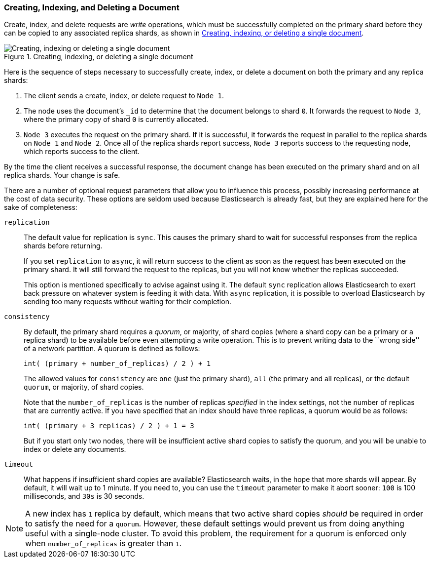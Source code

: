 [[distrib-write]]
=== Creating, Indexing, and Deleting a Document

Create, index, and delete((("documents", "creating, indexing, and deleting"))) requests are _write_ operations,((("write operations"))) which must be
successfully completed on the primary shard before they can be copied to any
associated replica shards, as shown in <<img-distrib-write>>.

[[img-distrib-write]]
.Creating, indexing, or deleting a single document
image::images/elas_0402.png["Creating, indexing or deleting a single document"]

Here is the sequence ((("primary shards", "creating, indexing, and deleting a document")))((("replica shards", "creating, indexing, and deleting a document")))of steps necessary to successfully create, index, or
delete a document on both the primary and any replica shards:

1. The client sends a create, index, or delete request to `Node 1`.

2. The node uses the document's `_id` to determine that the document
   belongs to shard `0`. It forwards the request to `Node 3`,
   where the primary copy of shard `0` is currently allocated.

3. `Node 3` executes the request on the primary shard. If it is successful,
   it forwards the request in parallel to the replica shards on `Node 1` and
   `Node 2`. Once all of the replica shards report success, `Node 3` reports
   success to the requesting node, which reports success to the client.

By the time the client receives a successful response, the document change has
been executed on the primary shard and on all replica shards. Your change is
safe.

There are a number of optional request parameters that allow you to influence
this process, possibly increasing performance at the cost of data security.
These options are seldom used because Elasticsearch is already fast, but they
are explained here for the sake of completeness:

`replication`::
+
--
The default value for ((("replication request parmeter", "sync and async values")))replication is `sync`. This causes the primary shard to
wait for successful responses from the replica shards before returning.

If you set `replication` to `async`,((("async value, replication parameter"))) it will return success to the client
as soon as the request has been executed on the primary shard. It will still
forward the request to the replicas, but you will not know whether the replicas
succeeded.

This option is mentioned specifically to advise against using it.  The default
`sync` replication allows Elasticsearch to exert back pressure on whatever
system is feeding it with data. With `async` replication, it is possible to
overload Elasticsearch by sending too many requests without waiting for their
completion.

--

`consistency`::
+
--
By default, the primary shard((("consistency request parameter")))((("quorum of shard copies"))) requires a _quorum_, or majority, of shard copies
(where a shard copy can be a primary or a replica shard) to be available
before even attempting a write operation.  This is to prevent writing data to the
``wrong side'' of a network partition.  A quorum is defined as follows:

    int( (primary + number_of_replicas) / 2 ) + 1

The allowed values for `consistency` are `one` (just the primary shard), `all`
(the primary and all replicas), or the default `quorum`, or majority, of shard
copies.

Note that the `number_of_replicas` is the number of replicas _specified_ in
the index settings, not the number of replicas that are currently active.  If
you have specified that an index should have three replicas, a quorum would
be as follows:

    int( (primary + 3 replicas) / 2 ) + 1 = 3

But if you start only two nodes, there will be insufficient active shard
copies to satisfy the quorum, and you will be unable to index or delete any
documents.

--

`timeout`::

What happens if insufficient shard copies are available? Elasticsearch waits,
in the hope that more shards will appear.  By default, it will wait up to 1
minute. If you need to, you can use the `timeout` parameter((("timeout parameter"))) to make it abort
sooner: `100` is 100 milliseconds, and `30s` is 30 seconds.

[NOTE]
===================================================
A new index has `1` replica by default, which means that two active shard
copies _should_ be required in order to satisfy the need for a `quorum`.
However, these default settings would prevent us from doing anything useful
with a single-node cluster.  To avoid this problem, the requirement for
a quorum is enforced only when `number_of_replicas` is greater than `1`.
===================================================
